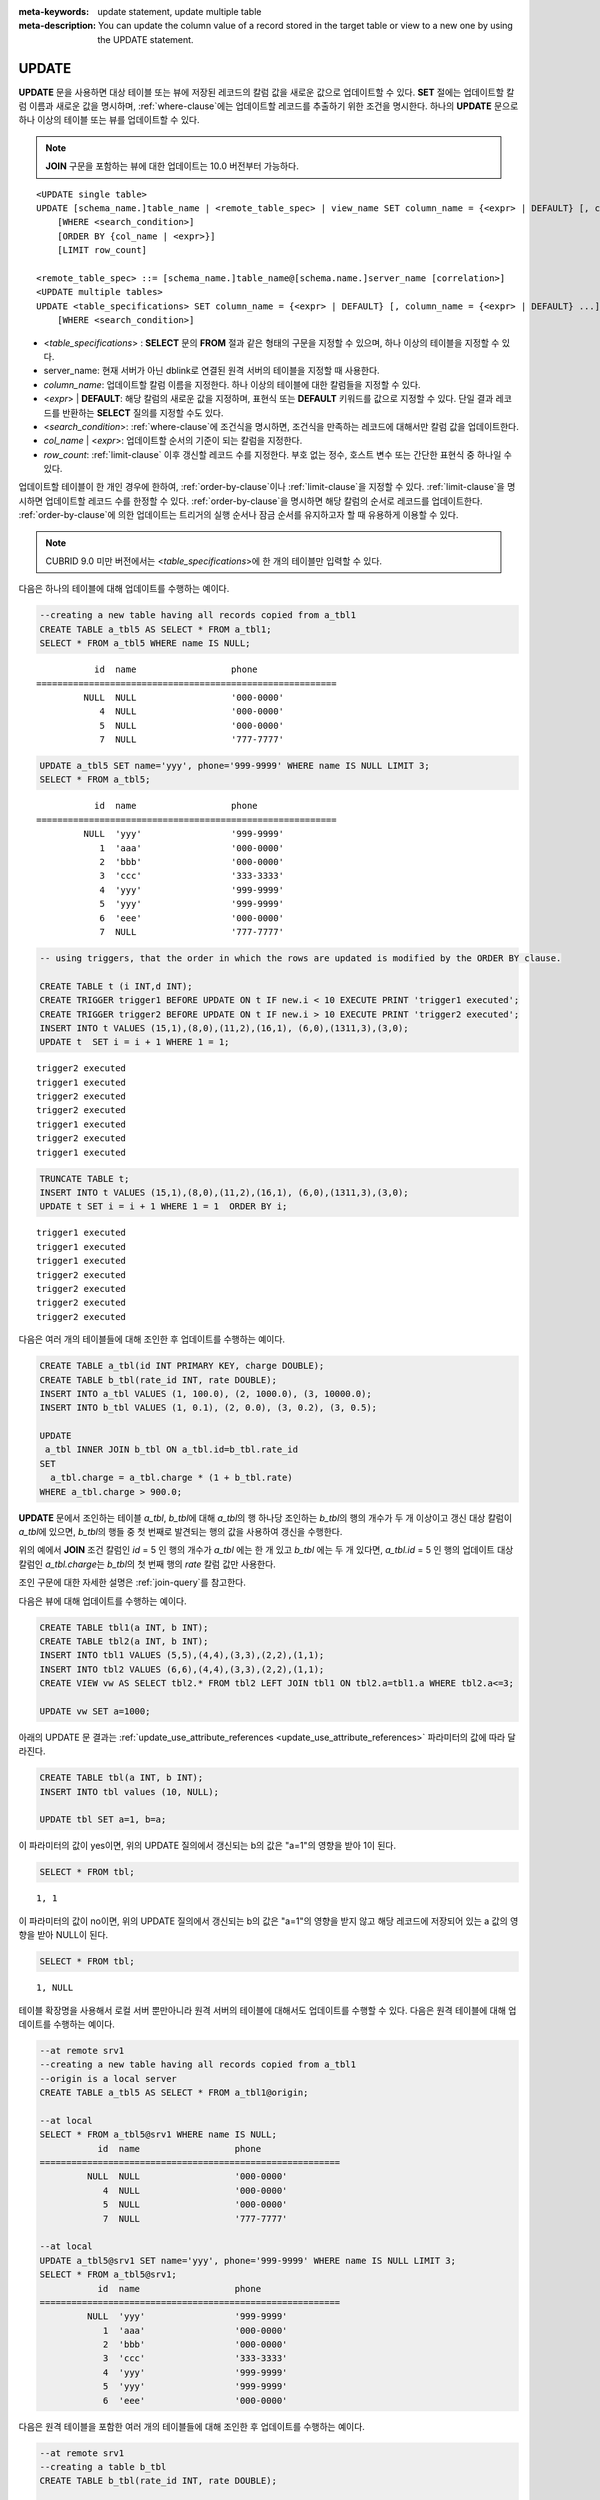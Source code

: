 
:meta-keywords: update statement, update multiple table
:meta-description: You can update the column value of a record stored in the target table or view to a new one by using the UPDATE statement.


******
UPDATE
******

**UPDATE** 문을 사용하면 대상 테이블 또는 뷰에 저장된 레코드의 칼럼 값을 새로운 값으로 업데이트할 수 있다. **SET** 절에는 업데이트할 칼럼 이름과 새로운 값을 명시하며, :ref:`where-clause`\ 에는 업데이트할 레코드를 추출하기 위한 조건을 명시한다. 하나의 **UPDATE** 문으로 하나 이상의 테이블 또는 뷰를 업데이트할 수 있다.

.. note:: **JOIN** 구문을 포함하는 뷰에 대한 업데이트는 10.0 버전부터 가능하다.

::

    <UPDATE single table>
    UPDATE [schema_name.]table_name | <remote_table_spec> | view_name SET column_name = {<expr> | DEFAULT} [, column_name = {<expr> | DEFAULT} ...]
        [WHERE <search_condition>]
        [ORDER BY {col_name | <expr>}]
        [LIMIT row_count]
     
    <remote_table_spec> ::= [schema_name.]table_name@[schema.name.]server_name [correlation>]
    <UPDATE multiple tables>
    UPDATE <table_specifications> SET column_name = {<expr> | DEFAULT} [, column_name = {<expr> | DEFAULT} ...]
        [WHERE <search_condition>]

*   <*table_specifications*> : **SELECT** 문의 **FROM** 절과 같은 형태의 구문을 지정할 수 있으며, 하나 이상의 테이블을 지정할 수 있다.

*   server_name: 현재 서버가 아닌 dblink로 연결된 원격 서버의 테이블을 지정할 때 사용한다.

*   *column_name*: 업데이트할 칼럼 이름을 지정한다. 하나 이상의 테이블에 대한 칼럼들을 지정할 수 있다.

*   <*expr*> | **DEFAULT**: 해당 칼럼의 새로운 값을 지정하며, 표현식 또는 **DEFAULT** 키워드를 값으로 지정할 수 있다. 단일 결과 레코드를 반환하는 **SELECT** 질의를 지정할 수도 있다.

*   <*search_condition*>: :ref:`where-clause`\ 에 조건식을 명시하면, 조건식을 만족하는 레코드에 대해서만 칼럼 값을 업데이트한다.

*   *col_name* | <*expr*>: 업데이트할 순서의 기준이 되는 칼럼을 지정한다.

*   *row_count*: :ref:`limit-clause` 이후 갱신할 레코드 수를 지정한다. 부호 없는 정수, 호스트 변수 또는 간단한 표현식 중 하나일 수 있다.

업데이트할 테이블이 한 개인 경우에 한하여, :ref:`order-by-clause`\ 이나 :ref:`limit-clause`\ 을 지정할 수 있다. :ref:`limit-clause`\ 을 명시하면 업데이트할 레코드 수를 한정할 수 있다. :ref:`order-by-clause`\ 을 명시하면 해당 칼럼의 순서로 레코드를 업데이트한다. :ref:`order-by-clause`\ 에 의한 업데이트는 트리거의 실행 순서나 잠금 순서를 유지하고자 할 때 유용하게 이용할 수 있다. 

.. note:: CUBRID 9.0 미만 버전에서는 <*table_specifications*>에 한 개의 테이블만 입력할 수 있다.

다음은 하나의 테이블에 대해 업데이트를 수행하는 예이다.

.. code-block:: sql

    --creating a new table having all records copied from a_tbl1
    CREATE TABLE a_tbl5 AS SELECT * FROM a_tbl1;
    SELECT * FROM a_tbl5 WHERE name IS NULL;

::
    
               id  name                  phone
    =========================================================
             NULL  NULL                  '000-0000'
                4  NULL                  '000-0000'
                5  NULL                  '000-0000'
                7  NULL                  '777-7777'
     
.. code-block:: sql

    UPDATE a_tbl5 SET name='yyy', phone='999-9999' WHERE name IS NULL LIMIT 3;
    SELECT * FROM a_tbl5;
     
::

               id  name                  phone
    =========================================================
             NULL  'yyy'                 '999-9999'
                1  'aaa'                 '000-0000'
                2  'bbb'                 '000-0000'
                3  'ccc'                 '333-3333'
                4  'yyy'                 '999-9999'
                5  'yyy'                 '999-9999'
                6  'eee'                 '000-0000'
                7  NULL                  '777-7777'
     
.. code-block:: sql

    -- using triggers, that the order in which the rows are updated is modified by the ORDER BY clause.
     
    CREATE TABLE t (i INT,d INT);
    CREATE TRIGGER trigger1 BEFORE UPDATE ON t IF new.i < 10 EXECUTE PRINT 'trigger1 executed';
    CREATE TRIGGER trigger2 BEFORE UPDATE ON t IF new.i > 10 EXECUTE PRINT 'trigger2 executed';
    INSERT INTO t VALUES (15,1),(8,0),(11,2),(16,1), (6,0),(1311,3),(3,0);
    UPDATE t  SET i = i + 1 WHERE 1 = 1;
     
::

    trigger2 executed
    trigger1 executed
    trigger2 executed
    trigger2 executed
    trigger1 executed
    trigger2 executed
    trigger1 executed
     
.. code-block:: sql

    TRUNCATE TABLE t;
    INSERT INTO t VALUES (15,1),(8,0),(11,2),(16,1), (6,0),(1311,3),(3,0);
    UPDATE t SET i = i + 1 WHERE 1 = 1  ORDER BY i;
     
::

    trigger1 executed
    trigger1 executed
    trigger1 executed
    trigger2 executed
    trigger2 executed
    trigger2 executed
    trigger2 executed

다음은 여러 개의 테이블들에 대해 조인한 후 업데이트를 수행하는 예이다.

.. code-block:: sql

    CREATE TABLE a_tbl(id INT PRIMARY KEY, charge DOUBLE);
    CREATE TABLE b_tbl(rate_id INT, rate DOUBLE);
    INSERT INTO a_tbl VALUES (1, 100.0), (2, 1000.0), (3, 10000.0);
    INSERT INTO b_tbl VALUES (1, 0.1), (2, 0.0), (3, 0.2), (3, 0.5);
    
    UPDATE
     a_tbl INNER JOIN b_tbl ON a_tbl.id=b_tbl.rate_id
    SET
      a_tbl.charge = a_tbl.charge * (1 + b_tbl.rate)
    WHERE a_tbl.charge > 900.0;

**UPDATE** 문에서 조인하는 테이블 *a_tbl*, *b_tbl*\ 에 대해 *a_tbl*\ 의 행 하나당 조인하는 *b_tbl*\ 의 행의 개수가 두 개 이상이고 갱신 대상 칼럼이 *a_tbl*\ 에 있으면, *b_tbl*\ 의 행들 중 첫 번째로 발견되는 행의 값을 사용하여 갱신을 수행한다.

위의 예에서 **JOIN** 조건 칼럼인 *id* = 5 인 행의 개수가 *a_tbl* 에는 한 개 있고 *b_tbl* 에는 두 개 있다면, *a_tbl.id* = 5 인 행의 업데이트 대상 칼럼인 *a_tbl.charge*\ 는 *b_tbl*\ 의 첫 번째 행의 *rate* 칼럼 값만 사용한다.

조인 구문에 대한 자세한 설명은 :ref:`join-query`\ 를 참고한다.

다음은 뷰에 대해 업데이트를 수행하는 예이다.

.. code-block:: sql 

    CREATE TABLE tbl1(a INT, b INT); 
    CREATE TABLE tbl2(a INT, b INT); 
    INSERT INTO tbl1 VALUES (5,5),(4,4),(3,3),(2,2),(1,1); 
    INSERT INTO tbl2 VALUES (6,6),(4,4),(3,3),(2,2),(1,1); 
    CREATE VIEW vw AS SELECT tbl2.* FROM tbl2 LEFT JOIN tbl1 ON tbl2.a=tbl1.a WHERE tbl2.a<=3; 

    UPDATE vw SET a=1000; 

아래의 UPDATE 문 결과는 :ref:`update_use_attribute_references <update_use_attribute_references>` 파라미터의 값에 따라 달라진다. 
      
.. code-block:: sql 

    CREATE TABLE tbl(a INT, b INT); 
    INSERT INTO tbl values (10, NULL); 

    UPDATE tbl SET a=1, b=a; 
      
이 파라미터의 값이 yes이면, 위의 UPDATE 질의에서 갱신되는 b의 값은 "a=1"의 영향을 받아 1이 된다. 

.. code-block:: sql 
  
    SELECT * FROM tbl; 

:: 
  
    1, 1 
      
이 파라미터의 값이 no이면, 위의 UPDATE 질의에서 갱신되는 b의 값은 "a=1"의 영향을 받지 않고 해당 레코드에 저장되어 있는 a 값의 영향을 받아 NULL이 된다. 

.. code-block:: sql 
  
    SELECT * FROM tbl; 
      
:: 
  
    1, NULL
    
테이블 확장명을 사용해서 로컬 서버 뿐만아니라 원격 서버의 테이블에 대해서도 업데이트를 수행할 수 있다. 다음은 원격 테이블에 대해 업데이트를 수행하는 예이다.

.. code-block:: sql

    --at remote srv1
    --creating a new table having all records copied from a_tbl1
    --origin is a local server
    CREATE TABLE a_tbl5 AS SELECT * FROM a_tbl1@origin;

    --at local
    SELECT * FROM a_tbl5@srv1 WHERE name IS NULL;
               id  name                  phone
    =========================================================
             NULL  NULL                  '000-0000'
                4  NULL                  '000-0000'
                5  NULL                  '000-0000'
                7  NULL                  '777-7777'

    --at local
    UPDATE a_tbl5@srv1 SET name='yyy', phone='999-9999' WHERE name IS NULL LIMIT 3;
    SELECT * FROM a_tbl5@srv1;
               id  name                  phone
    =========================================================
             NULL  'yyy'                 '999-9999'
                1  'aaa'                 '000-0000'
                2  'bbb'                 '000-0000'
                3  'ccc'                 '333-3333'
                4  'yyy'                 '999-9999'
                5  'yyy'                 '999-9999'
                6  'eee'                 '000-0000'

다음은 원격 테이블을 포함한 여러 개의 테이블들에 대해 조인한 후 업데이트를 수행하는 예이다.

.. code-block:: sql

    --at remote srv1
    --creating a table b_tbl
    CREATE TABLE b_tbl(rate_id INT, rate DOUBLE);

    --at local
    INSERT INTO a_tbl VALUES (1, 100.0), (2, 1000.0), (3, 10000.0);
    INSERT INTO b_tbl@srv1 VALUES (1, 0.1), (2, 0.0), (3, 0.2), (3, 0.5);

    UPDATE
     a_tbl INNER JOIN b_tbl@srv1 b_tbl ON a_tbl.id=b_tbl.rate_id
    SET
      a_tbl.charge = a_tbl.charge * (1 + b_tbl.rate)
    WHERE a_tbl.charge > 900.0;


.. warning::

아래와 같이 로컬 테이블과 원격 테이블이 포함되어 있고, 원격 테이블이 업데이트되는 UPDATE ... JOIN 쿼리는 허용하지 않는다. 

.. code-block:: sql
    UPDATE
     a_tbl INNER JOIN b_tbl@srv1 b_tbl ON a_tbl.id=b_tbl.rate_id
    SET
      b_tbl.charge = a_tbl.charge * (1 + b_tbl.rate)
    WHERE a_tbl.charge > 900.0;
